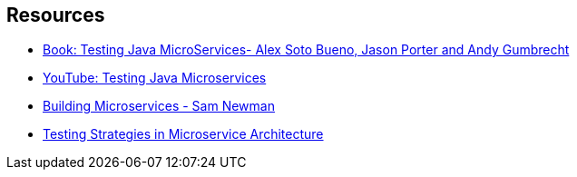 ## Resources

- https://www.manning.com/books/testing-java-microservices[Book: Testing Java MicroServices- Alex Soto Bueno, Jason Porter and Andy Gumbrecht]
- https://www.youtube.com/watch?v=mH9TEXhmmwc[YouTube: Testing Java Microservices]
- http://shop.oreilly.com/product/0636920033158.do[Building Microservices - Sam Newman]
- https://martinfowler.com/articles/microservice-testing/[Testing Strategies in Microservice Architecture]

